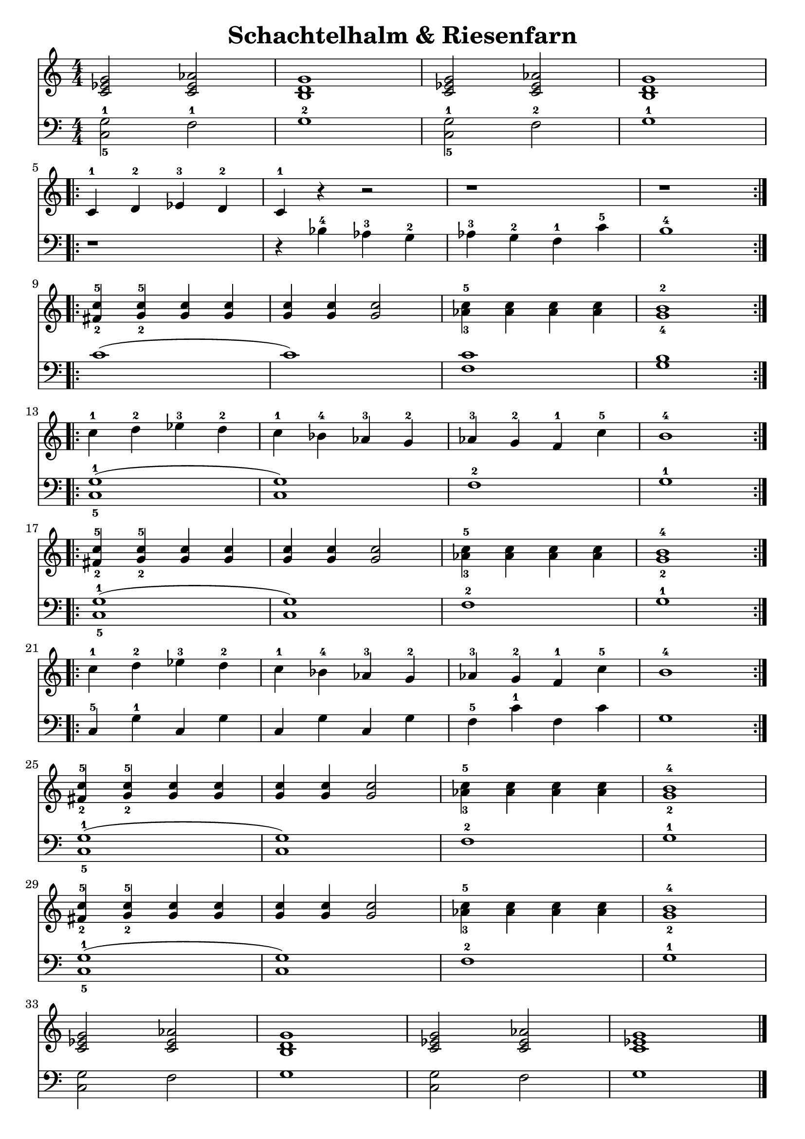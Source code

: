 \version "2.22.2"  % necessary for upgrading to future LilyPond versions.

\header { tagline = ##f }
\paper {
	page-count = #1
}

\layout {
	indent = #0
}

\book {
	\header {
		title = "Schachtelhalm & Riesenfarn"
	}

	\score {
		<<
			\new Staff {
				\new Voice = "prawa" {
					\relative c' {
						\numericTimeSignature
						\time 4/4
						< c es g >2 <c es as > | < b d g >1 | < c es g >2 <c es as > | < b d g >1 | \break
						\repeat volta 2 {
							c4-1 d-2 es-3 d-2 | c-1 r r2 | r1 | r \break
						}
						\repeat volta 2 {
							< fis-2 c'-5 >4 < g-2 c-5 > < g c > < g c > | < g c > < g c > <g c >2 | < as-3 c-5 >4 < as c > < as c > < as c > | < g-4 b-2 >1 \break
						}
						\repeat volta 2 {
							c4-1 d-2 es-3 d-2 | c-1 bes-4 as-3 g-2 | as-3 g-2 f-1 c'-5 | b1-4 \break
						}
						\repeat volta 2 {
							< fis-2 c'-5 >4 < g-2 c-5 > < g c > < g c > | < g c > < g c > < g c >2 | < as-3 c-5 >4 < as c > < as c > < as c > | < g-2 b-4 >1 \break
						}
						\repeat volta 2 {
							c4-1 d-2 es-3 d-2 | c-1 bes-4 as-3 g-2 | as-3 g-2 f-1 c'-5 | b1-4 \break
						}
						< fis-2 c'-5 >4 < g-2 c-5 > < g c > < g c > | < g c > < g c > < g c >2 | < as-3 c-5 >4 < as c > < as c > < as c > | < g-2 b-4 >1 \break
						< fis-2 c'-5 >4 < g-2 c-5 > < g c > < g c > | < g c > < g c > < g c >2 | < as-3 c-5 >4 < as c > < as c > < as c > | < g-2 b-4 >1 \break
						< c, es g >2 < c es as > | < b d g >1 | < c es g >2 < c es as > | < c es g >1 \bar "|."
					}
				}
			}
			\new Staff {
				\new Voice = "lewa" {
					\relative c {
						\numericTimeSignature
						\time 4/4
						\clef bass
						< c-5 g'-1 >2 f-1 | g1-2 | < c,-5 g'-1 >2 f-2 | g1-1
						r1 | r4 bes-4 as-3 g-2 | as-3 g-2 f-1 c'-5 | b1-4
						c( | c) | < f, c' > | < g b > 
						< c,-5 g'-1 >( | < c g' >) | f-2 | g-1
						< c,-5 g'-1 >( | < c g' >) | f-2 | g-1
						c,4-5 g'-1 c, g' | c, g' c, g' | f-5 c'-1 f, c' | g1
						< c,-5 g'-1 >( | < c g' >) | f-2 | g-1
						< c,-5 g'-1 >( | < c g' >) | f-2 | g-1
						< c, g' >2 f | g1 | < c, g' >2 f | g1
					}
				}
			}
		>>
	}
}